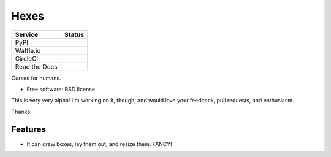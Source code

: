 ===============================
Hexes
===============================

+---------------+---------------+
| Service       | Status        |
+===============+===============+
| PyPI          | |pypi|        |
+---------------+---------------+
| Waffle.io     | |waffleio|    |
+---------------+---------------+
| CircleCI      | |circleci|    |
+---------------+---------------+
| Read the Docs | |readthedocs| |
+---------------+---------------+

Curses for humans.

* Free software: BSD license

This is very very alpha! I'm working on it, though, and would love your
feedback, pull requests, and enthusiasm.

Thanks!

Features
--------

* It can draw boxes, lay them out, and resize them. FANCY!

.. |pypi| image:: https://img.shields.io/pypi/v/hexes.svg?style=plastic                
                :target: https://pypi.python.org/pypi/hexes                                
                :alt: 'Latest PyPI version'                                                

.. |waffleio| image:: https://badge.waffle.io/wlonk/hexes.png?label=ready&title=Ready      
                :target: https://waffle.io/wlonk/hexes                                     
                :alt: 'Stories in Ready'                                                   

.. |circleci| image:: https://img.shields.io/circleci/project/wlonk/hexes.svg?style=plastic
                :target: https://circleci.com/gh/wlonk/hexes                               
                :alt: 'Latest build status'                                                

.. |readthedocs| image:: https://readthedocs.org/projects/pip/badge/?style=plastic            
                :target: https://hexes.readthedocs.org/                                    
                :alt: 'Latest documentation'                                               
